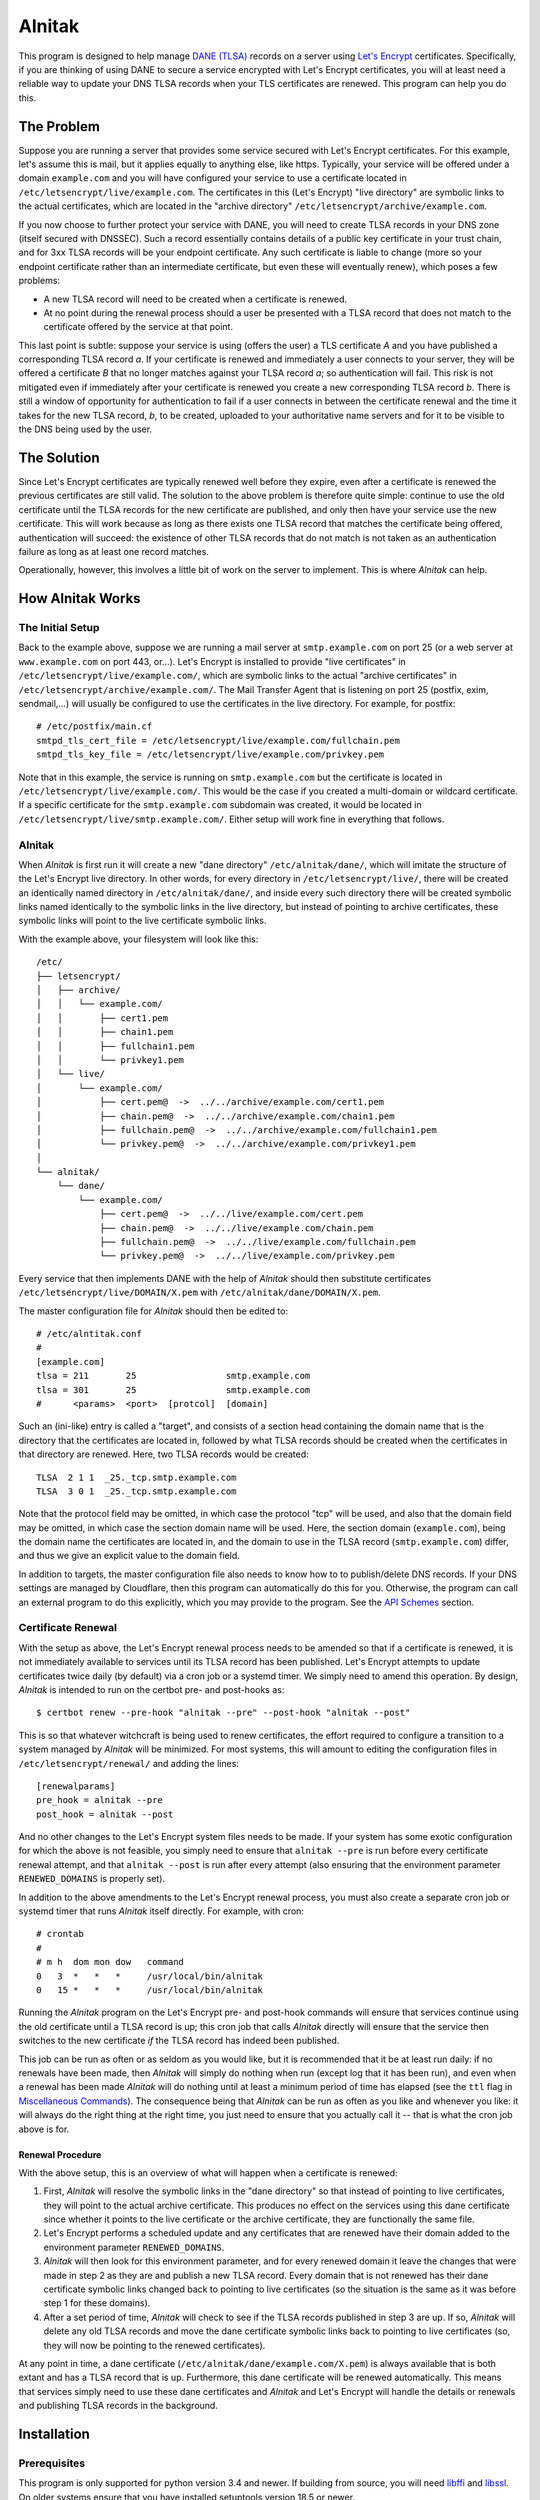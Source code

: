 
=========
 Alnitak
=========

This program is designed to help manage `DANE (TLSA) <https://tools.ietf.org/html/rfc6698>`_ records on a server using `Let's Encrypt <https://letsencrypt.org/>`_ certificates. Specifically, if you are thinking of using DANE to secure a service encrypted with Let's Encrypt certificates, you will at least need a reliable way to update your DNS TLSA records when your TLS certificates are renewed. This program can help you do this.

The Problem
===========

Suppose you are running a server that provides some service secured with Let's Encrypt certificates. For this example, let's assume this is mail, but it applies equally to anything else, like https. Typically, your service will be offered under a domain ``example.com`` and you will have configured your service to use a certificate located in ``/etc/letsencrypt/live/example.com``. The certificates in this (Let's Encrypt) "live directory" are symbolic links to the actual certificates, which are located in the "archive directory" ``/etc/letsencrypt/archive/example.com``.

If you now choose to further protect your service with DANE, you will need to create TLSA records in your DNS zone (itself secured with DNSSEC). Such a record essentially contains details of a public key certificate in your trust chain, and for 3xx TLSA records will be your endpoint certificate. Any such certificate is liable to change (more so your endpoint certificate rather than an intermediate certificate, but even these will eventually renew), which poses a few problems:

* A new TLSA record will need to be created when a certificate is renewed.
* At no point during the renewal process should a user be presented with a TLSA record that does not match to the certificate offered by the service at that point.

This last point is subtle: suppose your service is using (offers the user) a TLS certificate *A* and you have published a corresponding TLSA record *a*. If your certificate is renewed and immediately a user connects to your server, they will be offered a certificate *B* that no longer matches against your TLSA record *a*; so authentication will fail. This risk is not mitigated even if immediately after your certificate is renewed you create a new corresponding TLSA record *b*. There is still a window of opportunity for authentication to fail if a user connects in between the certificate renewal and the time it takes for the new TLSA record, *b*, to be created, uploaded to your authoritative name servers and for it to be visible to the DNS being used by the user.

The Solution
============

Since Let's Encrypt certificates are typically renewed well before they expire, even after a certificate is renewed the previous certificates are still valid. The solution to the above problem is therefore quite simple: continue to use the old certificate until the TLSA records for the new certificate are published, and only then have your service use the new certificate. This will work because as long as there exists one TLSA record that matches the certificate being offered, authentication will succeed: the existence of other TLSA records that do not match is not taken as an authentication failure as long as at least one record matches.

Operationally, however, this involves a little bit of work on the server to implement. This is where *Alnitak* can help.

How Alnitak Works
=================

The Initial Setup
*****************

Back to the example above, suppose we are running a mail server at ``smtp.example.com`` on port 25 (or a web server at ``www.example.com`` on port 443, or...). Let's Encrypt is installed to provide "live certificates" in ``/etc/letsencrypt/live/example.com/``, which are symbolic links to the actual "archive certificates" in ``/etc/letsencrypt/archive/example.com/``. The Mail Transfer Agent that is listening on port 25 (postfix, exim, sendmail,...) will usually be configured to use the certificates in the live directory. For example, for postfix::

    # /etc/postfix/main.cf
    smtpd_tls_cert_file = /etc/letsencrypt/live/example.com/fullchain.pem
    smtpd_tls_key_file = /etc/letsencrypt/live/example.com/privkey.pem

Note that in this example, the service is running on ``smtp.example.com`` but the certificate is located in ``/etc/letsencrypt/live/example.com/``. This would be the case if you created a multi-domain or wildcard certificate. If a specific certificate for the ``smtp.example.com`` subdomain was created, it would be located in ``/etc/letsencrypt/live/smtp.example.com/``. Either setup will work fine in everything that follows.

Alnitak
*******

When *Alnitak* is first run it will create a new "dane directory" ``/etc/alnitak/dane/``, which will imitate the structure of the Let's Encrypt live directory. In other words, for every directory in ``/etc/letsencrypt/live/``, there will be created an identically named directory in ``/etc/alnitak/dane/``, and inside every such directory there will be created symbolic links named identically to the symbolic links in the live directory, but instead of pointing to archive certificates, these symbolic links will point to the live certificate symbolic links.

With the example above, your filesystem will look like this::

    /etc/
    ├── letsencrypt/
    │   ├── archive/
    │   │   └── example.com/
    │   │       ├── cert1.pem
    │   │       ├── chain1.pem
    │   │       ├── fullchain1.pem
    │   │       └── privkey1.pem
    │   └── live/
    │       └── example.com/
    │           ├── cert.pem@  ->  ../../archive/example.com/cert1.pem
    │           ├── chain.pem@  ->  ../../archive/example.com/chain1.pem
    │           ├── fullchain.pem@  ->  ../../archive/example.com/fullchain1.pem
    │           └── privkey.pem@  ->  ../../archive/example.com/privkey1.pem
    │
    └── alnitak/
        └── dane/
            └── example.com/
                ├── cert.pem@  ->  ../../live/example.com/cert.pem
                ├── chain.pem@  ->  ../../live/example.com/chain.pem
                ├── fullchain.pem@  ->  ../../live/example.com/fullchain.pem
                └── privkey.pem@  ->  ../../live/example.com/privkey.pem

Every service that then implements DANE with the help of *Alnitak* should then substitute certificates ``/etc/letsencrypt/live/DOMAIN/X.pem`` with ``/etc/alnitak/dane/DOMAIN/X.pem``.

The master configuration file for *Alnitak* should then be edited to::

    # /etc/alntitak.conf
    #
    [example.com]
    tlsa = 211       25                 smtp.example.com
    tlsa = 301       25                 smtp.example.com
    #      <params>  <port>  [protcol]  [domain]

Such an (ini-like) entry is called a "target", and consists of a section head containing the domain name that is the directory that the certificates are located in, followed by what TLSA records should be created when the certificates in that directory are renewed. Here, two TLSA records would be created::

    TLSA  2 1 1  _25._tcp.smtp.example.com
    TLSA  3 0 1  _25._tcp.smtp.example.com

Note that the protocol field may be omitted, in which case the protocol "tcp" will be used, and also that the domain field may be omitted, in which case the section domain name will be used. Here, the section domain (``example.com``), being the domain name the certificates are located in, and the domain to use in the TLSA record (``smtp.example.com``) differ, and thus we give an explicit value to the domain field.

In addition to targets, the master configuration file also needs to know how to to publish/delete DNS records. If your DNS settings are managed by Cloudflare, then this program can automatically do this for you. Otherwise, the program can call an external program to do this explicitly, which you may provide to the program. See the `API Schemes`_ section.

Certificate Renewal
*******************

With the setup as above, the Let's Encrypt renewal process needs to be amended so that if a certificate is renewed, it is not immediately available to services until its TLSA record has been published. Let's Encrypt attempts to update certificates twice daily (by default) via a cron job or a systemd timer. We simply need to amend this operation. By design, *Alnitak* is intended to run on the certbot pre- and post-hooks as::

    $ certbot renew --pre-hook "alnitak --pre" --post-hook "alnitak --post"

This is so that whatever witchcraft is being used to renew certificates, the effort required to configure a transition to a system managed by *Alnitak* will be minimized. For most systems, this will amount to editing the configuration files in ``/etc/letsencrypt/renewal/`` and adding the lines::

    [renewalparams]
    pre_hook = alnitak --pre
    post_hook = alnitak --post

And no other changes to the Let's Encrypt system files needs to be made. If your system has some exotic configuration for which the above is not feasible, you simply need to ensure that ``alnitak --pre`` is run before every certificate renewal attempt, and that ``alnitak --post`` is run after every attempt (also ensuring that the environment parameter ``RENEWED_DOMAINS`` is properly set).

In addition to the above amendments to the Let's Encrypt renewal process, you must also create a separate cron job or systemd timer that runs *Alnitak* itself directly. For example, with cron::

    # crontab
    #
    # m h  dom mon dow   command
    0   3  *   *   *     /usr/local/bin/alnitak
    0   15 *   *   *     /usr/local/bin/alnitak

Running the *Alnitak* program on the Let's Encrypt pre- and post-hook commands will ensure that services continue using the old certificate until a TLSA record is up; this cron job that calls *Alnitak* directly will ensure that the service then switches to the new certificate *if* the TLSA record has indeed been published.

This job can be run as often or as seldom as you would like, but it is recommended that it be at least run daily: if no renewals have been made, then *Alnitak* will simply do nothing when run (except log that it has been run), and even when a renewal has been made *Alnitak* will do nothing until at least a minimum period of time has elapsed (see the ``ttl`` flag in `Miscellaneous Commands`_). The consequence being that *Alnitak* can be run as often as you like and whenever you like: it will always do the right thing at the right time, you just need to ensure that you actually call it -- that is what the cron job above is for.

Renewal Procedure
+++++++++++++++++

With the above setup, this is an overview of what will happen when a certificate is renewed:

1. First, *Alnitak* will resolve the symbolic links in the "dane directory" so that instead of pointing to live certificates, they will point to the actual archive certificate. This produces no effect on the services using this dane certificate since whether it points to the live certificate or the archive certificate, they are functionally the same file.
2. Let's Encrypt performs a scheduled update and any certificates that are renewed have their domain added to the environment parameter ``RENEWED_DOMAINS``.
3. *Alnitak* will then look for this environment parameter, and for every renewed domain it leave the changes that were made in step 2 as they are and publish a new TLSA record. Every domain that is not renewed has their dane certificate symbolic links changed back to pointing to live certificates (so the situation is the same as it was before step 1 for these domains).
4. After a set period of time, *Alnitak* will check to see if the TLSA records published in step 3 are up. If so, *Alnitak* will delete any old TLSA records and move the dane certificate symbolic links back to pointing to live certificates (so, they will now be pointing to the renewed certificates).

At any point in time, a dane certificate (``/etc/alnitak/dane/example.com/X.pem``) is always available that is both extant and has a TLSA record that is up. Furthermore, this dane certificate will be renewed automatically. This means that services simply need to use these dane certificates and *Alnitak* and Let's Encrypt will handle the details or renewals and publishing TLSA records in the background.


Installation
============

Prerequisites
*************

This program is only supported for python version 3.4 and newer. If building from source, you will need `libffi <https://github.com/libffi/libffi>`_ and `libssl <https://www.openssl.org/>`_. On older systems ensure that you have installed setuptools version 18.5 or newer.

The program has been tested on Debian (Jessie and Stretch). It should work for all Unix-like systems (or at least, all systems that provide fcntl, support for symbolic links and that follow the `Filesystem Hierarchy Standard <https://wiki.linuxfoundation.org/lsb/fhs>`_).

Dependencies
************

* requests >= 2.21.0
* cryptography >= 2.4.2

These should automatically be installed when running any of the following commands.

Development
***********

::

    $ python setup.py develop

Installation
************

::

    $ python setup.py install

Tests
*****

You should first enter "development mode" (see above) before running the tests, or else some tests will fail. To run the tests, call::

    $ python setup.py test

Note that although *Alnitak* needs root permissions to run, running the tests does not, even though the tests simulate runs of the program. Neither do the tests require any Let's Encrypt files to be present on the system; the tests do not make any changes to the external system at all, so the tests should be absolutely safe to run.

Running Alnitak
***************

After installation, create a config file at ``/etc/alnitak.conf`` and add targets and API scheme(s) (a sample configuration file is included in the package). Then run the following command to initialize the dane directory (it will also check the config file for errors)::

    $ alnitak --reset

The program is now ready to use. You can add the program to the certbot pre- and post-hooks by editing the configuration files in ``/etc/letsencrypt/renewal/`` and adding the lines::

    [renewalparams]
    pre_hook = alnitak --pre
    post_hook = alnitak --post

All that remains is to create a cron job or systemd timer to run the program (without flags)::

    # crontab
    # run alnitak every day at 3am
    0 3 * * * alnitak

It is recommended to run this job/timer at least once a day (whenever you like).

Configuration
=============

The master configuration file ``/etc/alnitak.conf`` controls what TLSA records need to be managed. This configuration file should consist of one or more "targets" along with other miscellaneous commands.

Targets
*******

A "target" is essentially a list of TLSA records to publish when a domain (i.e., certificates inside of ``/etc/letsencrypt/archive/DOMAIN/``) are renewed. A target is given by an ini-like section and looks like::

    [LE_DOMAIN]
    tlsa = PARAM PORT PROTOCOL DNS_DOMAIN

where:

* ``LE_DOMAIN``: is the name of the directory in ``/etc/letsencrypt/archive/`` for which a certificate renewal should cause the publication of new TLSA records.
* ``PARAM``: should be the parameters of the TLSA record (concatenated together). Only DANE-TA(2) and DANE-EE(3) will be supported.
* ``PROTOCOL``: is the protocol field of the TLSA record. This field may be omitted, in which case the default value of "tcp" will be used.
* ``DNS_DOMAIN``: is the domain field of the TLSA record. This field may be omitted, in which case ``LE_DOMAIN`` is used as the domain for the TLSA record.

More than one TLSA record may form a part of a target, in which case all the associated TLSA records will be published when the domain is renewed.

API Schemes
***********

When a domain is renewed and TLSA records need to be published (or deleted), *Alnitak* needs to know how to do this. In other words, some way to programmatically edit your DNS zone is required. *Alnitak* can either call an external program in order to do this or automatically do this for recognized DNS providers (currently only Cloudflare). The API scheme can be set as follows::

    api = SCHEME INPUTS...

which can either be placed outside of all targets, in which case it will apply to all the targets, or else can be placed within a target, in which case it will apply only to that target and override any previously specified scheme.

Cloudflare
++++++++++

If your DNS provider is Cloudflare, then *Alnitak* can automatically create/delete TLSA records as needed; all that is needed is your account email and password along with your zone ID. These can be provided directly::

    api = cloudflare4  email:EMAIL...  key:KEY...  zone:ZONE...

or else in a separate file::

    api = cloudflare4 FILE

where *FILE* should contain::

    # comments are allowed
    email = EMAIL...
    zone = ZONE...
    key = KEY...

Note that storing your password and login information in the configuration file directly may be less secure than in an external file since the configuration file might see more editing that a dedicated file, and hence increase the risk of an accidental release of that information. Since *Alnitak* needs root permission to run, the dedicated password file ought to restrict read/write permissions as much as possible: as long as the file is readable to root should suffice.

External Program
++++++++++++++++

To call an external program to create or delete TLSA records, use::

    api = binary [uid:UID] COMMAND FLAGS...

Then, *Alnitak* will call ``COMMAND FLAGS...`` as needed when creating/deleting TLSA records. Any flags specified here will be passed on to the command when both creating and deleting records and quoting of inputs is respected. By default, ``COMMAND`` will be called with root permissions (since this program may need to read API login details from another file, so it might need sufficient permissions to do that etc.), but you can drop privileges to user ID ``UID`` if you specify ``uid:UID`` as the first input to the binary scheme (as indicated above). The ``UID`` input may be either a user name or number, and must exist on your system.

The external program must be able to create and delete TLSA records, and should distinguish between these two operations by reading the environment for a parameter called ``TLSA_OPERATION``:

publishing records
------------------

The environment parameter ``TLSA_OPERATION`` will be set to the value "publish". The program should exit with code::

    0  -  if the TLSA record was published successfully,
    1  -  if the TLSA record is already up,
    2+ -  if an error occurred.

deleting records
----------------

The environment parameter ``TLSA_OPERATION`` will be set to the value "delete". Additionally, the environment parameter ``TLSA_LIVE_HASH`` may be present. When so present, it will contain the TLSA record "certificate data" of the new TLSA record that should be up; the external program should not delete the old TLSA record until it has verified that the new TLSA record is indeed up. The program should exit with code::

    0  -  if the old record was deleted successfully,
    1  -  if the new record was not up yet, so the old one should not be deleted yet,
    2+ -  if an error occurred.

Whether creating or deleting DNS records, the environment will also have set the parameters:

* ``PATH``: set to ``"/usr/local/sbin:/usr/local/bin:/usr/sbin:/usr/bin:/sbin:/bin"``
* ``IFS``: set to ``" \t\n"``
* ``TLSA_USAGE``: set to the "usage field" of the TLSA record parameters.
* ``TLSA_SELECTOR``: set to the "selector field" of the TLSA record parameters.
* ``TLSA_MATCHING``: set to the "matching-type field" of the TLSA record parameters.
* ``TLSA_PARAM``: set to the full (concatenated) TLSA parameter, formed by concatenating the usage, selector and matching type fields.
* ``TLSA_PORT``: set to the TLSA record port.
* ``TLSA_PROTOCOL``: set to the TLSA record protocol.
* ``TLSA_DOMAIN``: set to the TLSA record domain.
* ``TLSA_HASH``: set to the TLSA record "certificate data" field. This is the certificate-dependent part of the TLSA record to publish/delete.

See the included file ``sample-api.sh`` for a basic template of how the external program should operate.

Miscellaneous Commands
**********************

These commands modify the operation of the program. They all have command-line flag equivalents:

dane_directory
    Set the directory that will contain the domain directories. By default this is set to ``/etc/alnitak/dane/``. You can change it to another location by specifying::

        dane_directory = PATH

    Note that it is probably unwise to set it to ``/etc/letsencrypt/dane/`` since you would not want any other program potentially interfering with this directory. The command-line equivalent is::

        alnitak --dane-directory PATH

letsencrypt_directory
    Set to the directory that contains the Let's Encrypt live and archive directories. By default this is set to ``/etc/letsencrypt/``. You shouldn't need to change this unless you have an unusual setup, but you can by specifying::

        letsencrypt_directory = PATH

    The command-line equivalent is::

        alnital --letsencrypt-directory PATH

ttl
    Set the time-to-live value (in integer seconds) before which no deletion of old TLSA records can be done. This parameter is used to give the DNS infrastructure time to publish and promulgate any new TLSA records before any further processing can be done. The default value is 86400, which is 1 day. This value is more than enough time, but you can set it to a lower value if you wish by specifying::

        ttl = SECONDS

    The command-line equivalent is::

        alnitak --ttl SECONDS

Program Invocation
==================

Apart from the program flags listed above, the following flags are also provided:

``--reset``
    This flag will reset the dane directory so that all the dane symbolic links point to the live certificates. This command will also make sure that the dane directory is set up correctly. You can use this command upon first installation to create the dane directory, but otherwise you shouldn't need it unless something has gone wrong.

``--config-test, -t``
    Will check the configuration file for errors. It is recommended you run this after all changes to the configuration file.

``--config, -c FILE``
    Read the specified configuration file *FILE* instead of the default file.

``--log, -l FILE``
    Log to the specified file rather than the default ``/var/log/alnitak.log``. The parent directory must already exist, but if the log file is missing it will be created. If the value given is "stdout" or "-", logging will be sent standard output. Logging can also be disabled by passing the value "no". (If you want to log to a file named, for example, "no", just pass something like "./no" instead.)

``--log-level, -L LEVEL``
    Set the level of detail of information to log. The allowed values, in increasing order of detail, are: "no", "normal", "verbose" and "full". The default is "normal". A value of "no" will only log errors.

``--quiet, -q``
    Do not print messages to stdout or stderr during the execution of the program. This does not include error messages related to errors of invocation on the command-line, however: these will still be printed to stderr even if the ``--quiet`` flag has been given.

Logging
*******

By default, the program will log information to the file ``/var/log/alnitak.log`` (which can be changed via the ``--log`` flag). The following combination of flags provide a guide as to how the program will print errors and information, and where to. You will likely only ever need a few of these scenarios, but they are all listed for the sake of completion.

.. table:: Logging outcomes
    :align: center

    +-------------------+-----------------+---------+
    |       flags       |     errors      |  info   |
    +===================+=================+=========+
    |                   | logfile, stderr | logfile |
    +-------------------+-----------------+---------+
    | ``-l-``           | stderr          | stdout  |
    +-------------------+-----------------+---------+
    | ``-lno``          | stderr          |         |
    +-------------------+-----------------+---------+
    | ``-q``            | logfile         | logfile |
    +-------------------+-----------------+---------+
    | ``-l- -q``        |                 |         |
    +-------------------+-----------------+---------+
    | ``-lno -q``       |                 |         |
    +-------------------+-----------------+---------+
    | ``-Lno``          | logfile, stderr |         |
    +-------------------+-----------------+---------+
    | ``-l- -Lno``      | stderr          |         |
    +-------------------+-----------------+---------+
    | ``-lno -Lno``     | stderr          |         |
    +-------------------+-----------------+---------+
    | ``-q -Lno``       | logfile         |         |
    +-------------------+-----------------+---------+
    | ``-l- -q -Lno``   |                 |         |
    +-------------------+-----------------+---------+
    | ``-lno -q -Lno``  |                 |         |
    +-------------------+-----------------+---------+

As a general rule of thumb: by default, all messages (info or errors) are written to the logfile, with the error messages also written to stderr. If you want to write to stdout rather than to the logfile, then pass the ``-l-`` (``--log=stdout``) flag. If you want to only ever write to the logfile, then pass the ``-q`` flag. If you want to suppress all info output, pass the ``-Lno`` flag.

Exit Codes
==========

The program will exit with the following codes:

* 0: program executed without errors.
* 1: program encountered errors during execution.
* 2: command-line errors.
* 3: syntax errors in the configuration file.
* 4: error in creating a lock file: program aborted.

If there has been a problem in writing output (e.g. to the logfile), some of
the exit codes above will be increased in value by 16:

* 16: program executed fine, but logging errors encountered.
* 17: program encountered errors in execution and also logging encountered errors.
* 19: syntax errors in the configuration file and logging errors encountered.

Finally, if the program is run whilst a lock is already active, the program will exit with code:

* 32: another instance of the program is already running.

Contributing
============

This program can manage Cloudflare DNS zones since that is what I am using. If you would like the program to automatically manage a different provider, then you can look at the file ``alnitak/api/cloudflare4.py`` to see how I use the requests package to call the Cloudflare REST API. If you can test some basic code that can call your own provider, then I can integrate it into the program myself: primarily I just need to know the commands to GET, POST and DELETE records that will work, and what responses are returned upon both success and failure.

Licence
=======

MIT License

Copyright (c) 2019 K. S. Kooner

Permission is hereby granted, free of charge, to any person obtaining a copy
of this software and associated documentation files (the "Software"), to deal
in the Software without restriction, including without limitation the rights
to use, copy, modify, merge, publish, distribute, sublicense, and/or sell
copies of the Software, and to permit persons to whom the Software is
furnished to do so, subject to the following conditions:

The above copyright notice and this permission notice shall be included in all
copies or substantial portions of the Software.

THE SOFTWARE IS PROVIDED "AS IS", WITHOUT WARRANTY OF ANY KIND, EXPRESS OR
IMPLIED, INCLUDING BUT NOT LIMITED TO THE WARRANTIES OF MERCHANTABILITY,
FITNESS FOR A PARTICULAR PURPOSE AND NONINFRINGEMENT. IN NO EVENT SHALL THE
AUTHORS OR COPYRIGHT HOLDERS BE LIABLE FOR ANY CLAIM, DAMAGES OR OTHER
LIABILITY, WHETHER IN AN ACTION OF CONTRACT, TORT OR OTHERWISE, ARISING FROM,
OUT OF OR IN CONNECTION WITH THE SOFTWARE OR THE USE OR OTHER DEALINGS IN THE
SOFTWARE.
